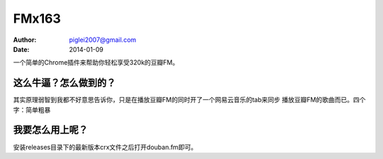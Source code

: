 FMx163
======

:Author: piglei2007@gmail.com
:Date: 2014-01-09

一个简单的Chrome插件来帮助你轻松享受320k的豆瓣FM。

这么牛逼？怎么做到的？
----------------------

其实原理弱智到我都不好意思告诉你，只是在播放豆瓣FM的同时开了一个网易云音乐的tab来同步
播放豆瓣FM的歌曲而已。四个字：简单粗暴

我要怎么用上呢？
----------------

安装releases目录下的最新版本crx文件之后打开douban.fm即可。
